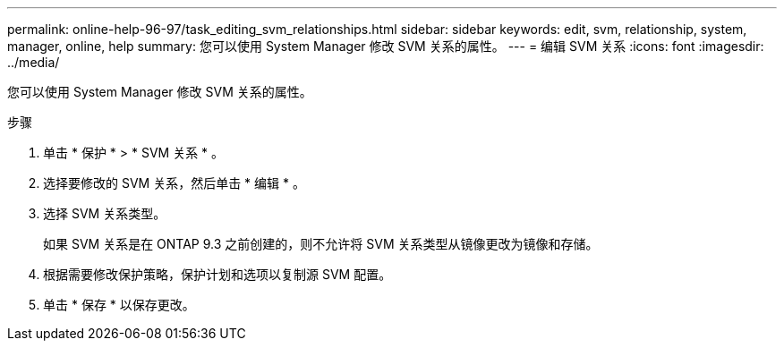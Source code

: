 ---
permalink: online-help-96-97/task_editing_svm_relationships.html 
sidebar: sidebar 
keywords: edit, svm, relationship, system, manager, online, help 
summary: 您可以使用 System Manager 修改 SVM 关系的属性。 
---
= 编辑 SVM 关系
:icons: font
:imagesdir: ../media/


[role="lead"]
您可以使用 System Manager 修改 SVM 关系的属性。

.步骤
. 单击 * 保护 * > * SVM 关系 * 。
. 选择要修改的 SVM 关系，然后单击 * 编辑 * 。
. 选择 SVM 关系类型。
+
如果 SVM 关系是在 ONTAP 9.3 之前创建的，则不允许将 SVM 关系类型从镜像更改为镜像和存储。

. 根据需要修改保护策略，保护计划和选项以复制源 SVM 配置。
. 单击 * 保存 * 以保存更改。

